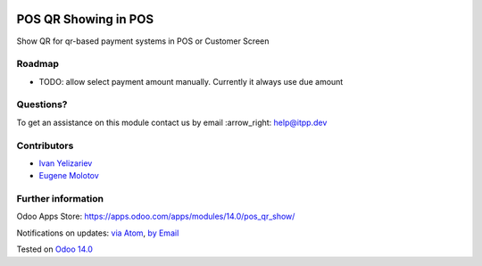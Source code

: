 .. image:: https://itpp.dev/images/infinity-readme.png
   :alt: Tested and maintained by IT Projects Labs
   :target: https://itpp.dev

.. image:: https://img.shields.io/badge/license-MIT-blue.svg
   :target: https://opensource.org/licenses/MIT
   :alt: License: MIT

=======================
 POS QR Showing in POS
=======================

Show QR for qr-based payment systems in POS or Customer Screen

Roadmap
=======

* TODO: allow select payment amount manually. Currently it always use due amount

Questions?
==========

To get an assistance on this module contact us by email :arrow_right: help@itpp.dev

Contributors
============
* `Ivan Yelizariev <https://it-projects.info/team/yelizariev>`__
* `Eugene Molotov <https://github.com/em230418>`__


Further information
===================

Odoo Apps Store: https://apps.odoo.com/apps/modules/14.0/pos_qr_show/


Notifications on updates: `via Atom <https://github.com/it-projects-llc/pos-addons/commits/14.0/pos_qr_show.atom>`_, `by Email <https://blogtrottr.com/?subscribe=https://github.com/it-projects-llc/pos-addons/commits/14.0/pos_qr_show.atom>`_

Tested on `Odoo 14.0 <https://github.com/odoo/odoo/commit/8ca3ea063050f2ab2d19cce8a68116489872a734>`_
